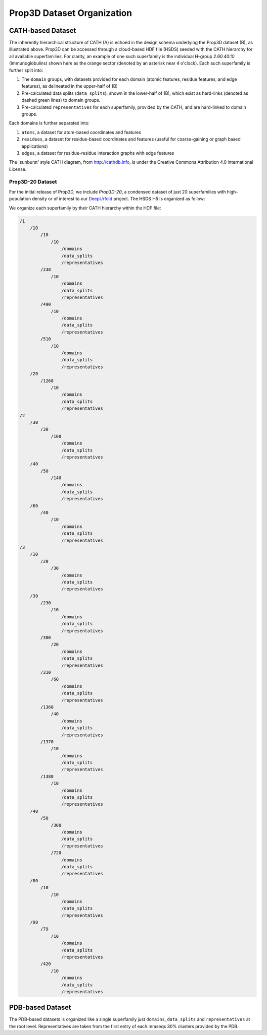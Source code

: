 Prop3D Dataset Organization
===========================

CATH-based Dataset
------------------

.. image:: img/h5_structure.png

The inherently hierarchical structure of CATH (A) is echoed in the design schema underlying the Prop3D dataset (B), as illustrated above. Prop3D can be accessed through a cloud-based HDF file (HSDS) seeded with the CATH hierarchy for all available superfamilies. For clarity, an example of one such superfamily is the individual H-group `2.60.40.10` (Immunoglobulins) shown here as the orange sector (denoted by an asterisk near 4 o'clock). Each such superfamily is further split into:

#. The ``domain`` groups, with datasets provided for each domain (atomic features, residue features, and edge features), as delineated in the upper-half of (B)
#. Pre-calculated data splits (``data_splits``), shown in the lower-half of (B), which exist as hard-links (denoted as dashed green lines) to domain groups.
#. Pre-calculated ``representatives`` for each superfamily, provided by the CATH, and are hard-linked to domain groups.

Each domains is further separated into:

#. ``atoms``, a dataset for atom-based coordinates and features
#. ``residues``, a dataset for residue-based coordinates and features (useful for coarse-gaining or graph based applications)
#. ``edges``, a dataset for residue-residue interaction graphs with edge features

The 'sunburst' style CATH diagram, from `<http://cathdb.info>`_, is under the Creative Commons Attribution 4.0 International License.

Prop3D-20 Dataset
+++++++++++++++++

For the initial release of Prop3D, we include `Prop3D-20`, a condensed dataset of just 20 superfamilies with high-population density or of interest to our `DeepUrfold <https://bournelab.org/research/DeepUrfold/>`_ project. The HSDS H5 is organized as follow:

We organize each superfamily by their CATH hierarchy within the HDF file:

.. code-block::

    /1
        /10
            /10
                /10
                    /domains
                    /data_splits
                    /representatives
            /238
                /10
                    /domains
                    /data_splits
                    /representatives
            /490
                /10
                    /domains
                    /data_splits
                    /representatives
            /510
                /10
                    /domains
                    /data_splits
                    /representatives
        /20
            /1260
                /10
                    /domains
                    /data_splits
                    /representatives
    /2
        /30
            /30
                /100
                    /domains
                    /data_splits
                    /representatives
        /40
            /50
                /140
                    /domains
                    /data_splits
                    /representatives
        /60
            /40
                /10
                    /domains
                    /data_splits
                    /representatives
    /3
        /10
            /20
                /30
                    /domains
                    /data_splits
                    /representatives
        /30
            /230
                /10
                    /domains
                    /data_splits
                    /representatives
            /300
                /20
                    /domains
                    /data_splits
                    /representatives
            /310
                /60
                    /domains
                    /data_splits
                    /representatives
            /1360
                /40
                    /domains
                    /data_splits
                    /representatives
            /1370
                /10
                    /domains
                    /data_splits
                    /representatives
            /1380
                /10
                    /domains
                    /data_splits
                    /representatives
        /40
            /50
                /300
                    /domains
                    /data_splits
                    /representatives
                /720
                    /domains
                    /data_splits
                    /representatives
        /80
            /10
                /10
                    /domains
                    /data_splits
                    /representatives
        /90
            /79
                /10
                    /domains
                    /data_splits
                    /representatives
            /420
                /10
                    /domains
                    /data_splits
                    /representatives


PDB-based Dataset
-----------------

The PDB-based datasets is organized like a single superfamily just ``domains``, ``data_splits`` and ``representatives`` at the root level. Representatives are taken from the first entry of each mmseqs 30% clusters provided by the PDB.